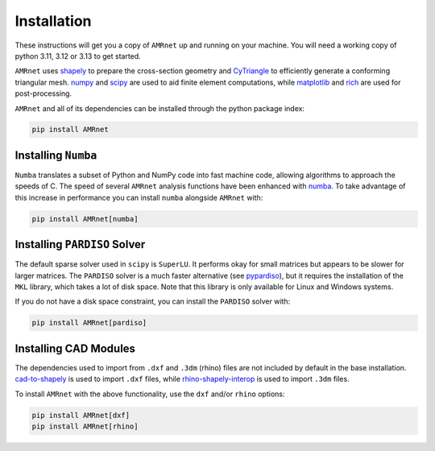 .. _label-installation:

Installation
============
.. container:: justify-text

    These instructions will get you a copy of ``AMRnet`` up and running on your
    machine. You will need a working copy of python 3.11, 3.12 or 3.13 to get started.


    ``AMRnet`` uses `shapely <https://github.com/shapely/shapely>`_ to prepare
    the cross-section geometry and `CyTriangle <https://github.com/m-clare/cytriangle>`_ to
    efficiently generate a conforming triangular mesh.
    `numpy <https://github.com/numpy/numpy>`_ and `scipy <https://github.com/scipy/scipy>`_
    are used to aid finite element computations, while
    `matplotlib <https://github.com/matplotlib/matplotlib>`_ and
    `rich <https://github.com/Textualize/rich>`_ are used for post-processing.

    ``AMRnet`` and all of its dependencies can be installed through the python
    package index:

    .. code-block:: shell

        pip install AMRnet

Installing ``Numba``
--------------------
.. container:: justify-text

    ``Numba`` translates a subset of Python and NumPy code into fast machine code, allowing
    algorithms to approach the speeds of C. The speed of several ``AMRnet``
    analysis functions have been enhanced with `numba <https://github.com/numba/numba>`_.
    To take advantage of this increase in performance you can install ``numba`` alongside
    ``AMRnet`` with:

    .. code-block:: shell

        pip install AMRnet[numba]

Installing ``PARDISO`` Solver
-----------------------------
.. container:: justify-text

    The default sparse solver used in ``scipy`` is ``SuperLU``.
    It performs okay for small matrices but appears to be slower for larger matrices. The
    ``PARDISO`` solver is a much faster alternative
    (see `pypardiso <https://github.com/haasad/PyPardisoProject>`_), but it requires the
    installation of the ``MKL`` library, which takes a lot of disk space. Note that this
    library is only available for Linux and Windows systems.

    If you do not have a disk space constraint, you can install the ``PARDISO`` solver with:

    .. code-block:: shell

        pip install AMRnet[pardiso]

Installing CAD Modules
----------------------
.. container:: justify-text

    The dependencies used to import from ``.dxf`` and ``.3dm`` (rhino) files are not
    included by default in the base installation.
    `cad-to-shapely <https://github.com/aegis1980/cad-to-shapely>`_ is used to import
    ``.dxf`` files, while
    `rhino-shapely-interop <https://github.com/normanrichardson/rhino_shapely_interop>`_ is
    used to import ``.3dm`` files.

    To install ``AMRnet`` with the above functionality, use the ``dxf`` and/or
    ``rhino`` options:

    .. code-block:: shell

        pip install AMRnet[dxf]
        pip install AMRnet[rhino]